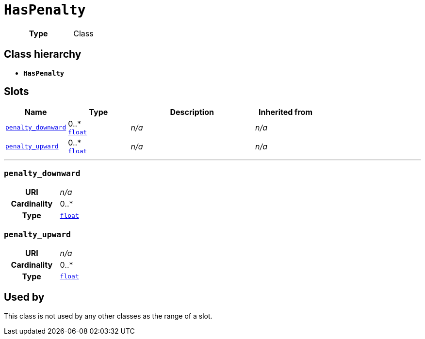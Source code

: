 = `HasPenalty`
:toclevels: 4



[cols="h,3",width=65%]
|===
| Type
| Class




|===

== Class hierarchy
* *`HasPenalty`*


== Slots




[cols="1,1,2,1",width=100%]
|===
| Name | Type | Description | Inherited from

| <<penalty_downward,`penalty_downward`>>
//| [[slots_table.penalty_downward]]<<penalty_downward,`penalty_downward`>>
| 0..* +
https://w3id.org/linkml/Float[`float`]
| _n/a_
| _n/a_

| <<penalty_upward,`penalty_upward`>>
//| [[slots_table.penalty_upward]]<<penalty_upward,`penalty_upward`>>
| 0..* +
https://w3id.org/linkml/Float[`float`]
| _n/a_
| _n/a_
|===

'''


//[discrete]
[#penalty_downward]
=== `penalty_downward`



[cols="h,4",width=65%]
|===
| URI
| _n/a_
| Cardinality
| 0..*
| Type
| https://w3id.org/linkml/Float[`float`]


|===

////
[.text-left]
--
<<slots_table.penalty_downward,&#10548;>>
--
////


//[discrete]
[#penalty_upward]
=== `penalty_upward`



[cols="h,4",width=65%]
|===
| URI
| _n/a_
| Cardinality
| 0..*
| Type
| https://w3id.org/linkml/Float[`float`]


|===

////
[.text-left]
--
<<slots_table.penalty_upward,&#10548;>>
--
////





== Used by


This class is not used by any other classes as the range of a slot.
